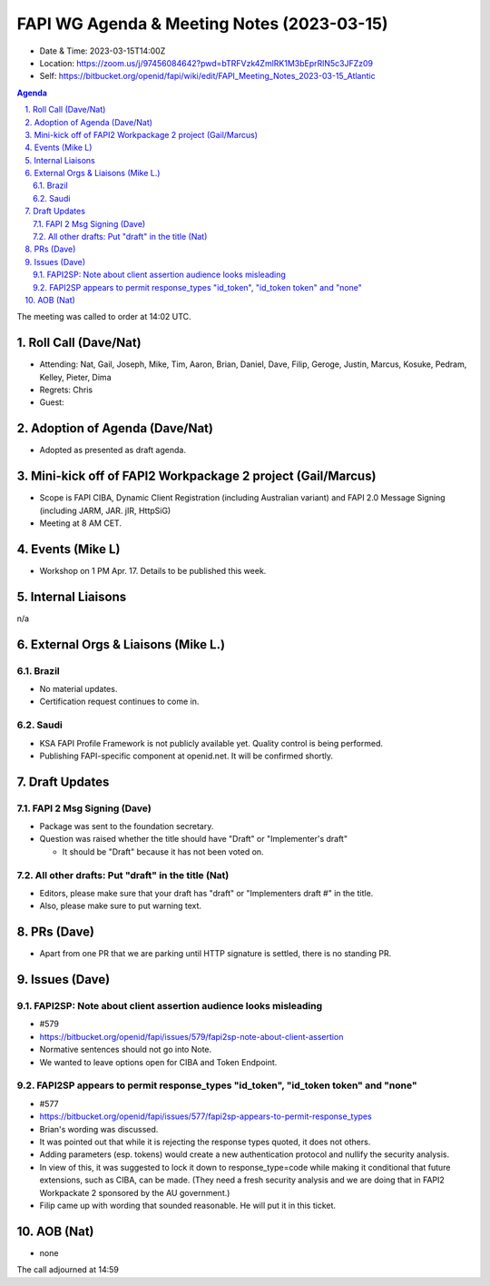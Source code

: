 ============================================
FAPI WG Agenda & Meeting Notes (2023-03-15) 
============================================
* Date & Time: 2023-03-15T14:00Z
* Location: https://zoom.us/j/97456084642?pwd=bTRFVzk4ZmlRK1M3bEprRlN5c3JFZz09
* Self: https://bitbucket.org/openid/fapi/wiki/edit/FAPI_Meeting_Notes_2023-03-15_Atlantic

.. sectnum:: 
   :suffix: .

.. contents:: Agenda

The meeting was called to order at 14:02 UTC. 

Roll Call (Dave/Nat)
======================
* Attending: Nat, Gail, Joseph, Mike, Tim, Aaron, Brian, Daniel, Dave, Filip, Geroge, Justin, Marcus, Kosuke, Pedram, Kelley, Pieter, Dima
* Regrets: Chris
* Guest: 

Adoption of Agenda (Dave/Nat)
================================
* Adopted as presented as draft agenda. 

Mini-kick off of FAPI2 Workpackage 2 project (Gail/Marcus)
=============================================================
* Scope is FAPI CIBA, Dynamic Client Registration (including Australian variant) and FAPI 2.0 Message Signing (including JARM, JAR. jIR, HttpSiG)
* Meeting at 8 AM CET. 


Events (Mike L)
====================================================
* Workshop on 1 PM Apr. 17. Details to be published this week. 

Internal Liaisons
======================
n/a

External Orgs & Liaisons (Mike L.)
============================================
Brazil
----------
* No material updates. 
* Certification request continues to come in. 

Saudi
-----------
* KSA FAPI Profile Framework is not publicly available yet. Quality control is being performed. 
* Publishing FAPI-specific component at openid.net. It will be confirmed shortly. 


Draft Updates
====================

FAPI 2 Msg Signing (Dave)
----------------------------
* Package was sent to the foundation secretary. 
* Question was raised whether the title should have "Draft" or "Implementer's draft"

  * It should be "Draft" because it has not been voted on. 

All other drafts: Put "draft" in the title (Nat)
----------------------------------------------------
* Editors, please make sure that your draft has "draft" or "Implementers draft #" in the title. 
* Also, please make sure to put warning text. 

PRs (Dave)
===============
* Apart from one PR that we are parking until HTTP signature is settled, there is no standing PR. 


Issues (Dave)
==================
FAPI2SP: Note about client assertion audience looks misleading
------------------------------------------------------------------------------
* #579
* https://bitbucket.org/openid/fapi/issues/579/fapi2sp-note-about-client-assertion
* Normative sentences should not go into Note. 
* We wanted to leave options open for CIBA and Token Endpoint. 

FAPI2SP appears to permit response_types "id_token", "id_token token" and "none"
------------------------------------------------------------------------------
* #577
* https://bitbucket.org/openid/fapi/issues/577/fapi2sp-appears-to-permit-response_types
* Brian's wording was discussed. 
* It was pointed out that while it is rejecting the response types quoted, it does not others. 
* Adding parameters (esp. tokens) would create a new authentication protocol and nullify the security analysis. 
* In view of this, it was suggested to lock it down to response_type=code while making it conditional that future extensions, such as CIBA, can be made. (They need a fresh security analysis and we are doing that in FAPI2 Workpackate 2 sponsored by the AU government.) 
* Filip came up with wording that sounded reasonable. He will put it in this ticket. 

AOB (Nat)
=============
* none

The call adjourned at 14:59